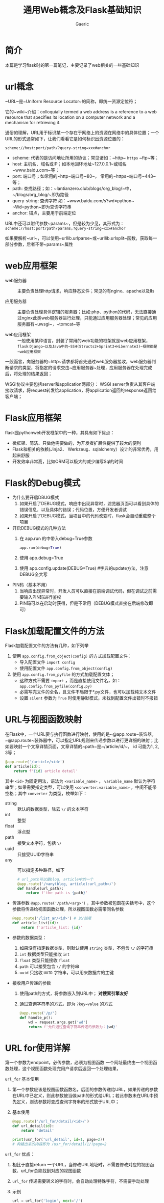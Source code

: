 #+title:通用Web概念及Flask基础知识
#+startup: content
#+author: Gaeric
#+HTML_HEAD: <link href="./worg.css" rel="stylesheet" type="text/css">
#+HTML_HEAD: <link href="/static/css/worg.css" rel="stylesheet" type="text/css">
#+OPTIONS: ^:{}
* 简介
  本篇是学习flask时的第一篇笔记，主要记录了web相关的一些基础知识
* url概念
  ~URL~是~Uniform Resource Locator~的简称，即统一资源定位符；
  
  它的~wiki~介绍：colloquially termed a web address is a reference to a web resource that specifies its location on a computer network and a mechanism for retrieving it.
  
  通俗的理解，URL用于标识某一个存在于网络上的资源在网络中的具体位置；一个URL的形式通常如下，让我们看看它是如何标识出资源位置的：

  ~scheme://host:port/path/?query-string=xxx#anchor~

  - scheme: 代表的是访问地址所用的协议；常见诸如：~http~ ~https~ ~ftp~等；
  - host: 主机名、域名或IP；如本地回环地址~127.0.0.1~或域名~www.baidu.com~等；
  - port: 端口号；如常用的~http~端口号~80~， 常用的~https~端口号~443~等；
  - path: 查找路径；如：~lantianzero.club/blogs/org_blog/~中，~/blogs/org_blog/~即为路径
  - query-string: 查询字符 如：~www.baidu.com/s?wd=python~ ~Wd=python~即为查询字符串
  - anchor: 锚点，主要用于前端定位
    
  URL中还可以附代参数~params~，但是较为少见，其形式为：
  ~scheme://host:port/path/params;?query-string=xxx#anchor~

  如果要解析~url~，可以使用~urllib.urlparse~或~urllib.urlsplit~函数，获取每一部分参数，后者不带~params~属性

* web应用框架
  - web服务器 :: 主要负责处理http请求，响应静态文件；常见的有nginx、apache以及IIs

  - 应用服务器 :: 主要负责处理具体逻辑的服务器；比如:php、python的代码，无法直接通过nginx此类web服务器进行处理，只能通过应用服务器处理；常见的应用服务器有~uwsgi~，~tomcat~等

  - web应用框架 :: 一般使用某种语言，封装了常用的web功能的框架就是web应用框架，~flask~ ~Django~以及Java中的~SSH(Structs2+Sprint3+Hibernate3)~框架都是~web应用框架~

  一般而言，向服务器的~http~请求都将首先通过web服务器接收，web服务器判断请求的类型，将指定的请求交由~应用服务器~处理，应用服务器在处理完成后，将处理的结果返回；
  
  WSGI协议主要包括server和application两部分：
  WSGI server负责从其客户端接收请求，将request转发给application，将application返回的response返回给客户端；
* Flask应用框架
  flask是pythonweb开发框架中的一种，其具有如下优点：
  
  - 微框架、简洁、只做他需要做的，为开发者扩展性提供了较大的便利
  - Flask和相关的依赖(Jinja2、 Werkzeug、sqlalchemy）设计的非常优秀，用起来舒服
  - 开发效率非常高，比如ORM可以极大的减少编写Sql的时间
* Flask的Debug模式
  - 为什么要开启DBUG模式
    1. 如果开启了DEBUG模式，响应中出现异常时，滤览器页面可以看到具体的错误信息，以及具体的错误；代码位置，方便开发者调试
    2. 如果开启了DEBUG模式，当项目中的代码改变时，flask会自动重载整个项目
       
  - 开启DEBUG模式的几种方法
    1. 在 app.run 的中带入debug=True参数
       #+begin_src python
         app.run(debug=True)
       #+end_src
    2. 使用 app.debug=True
    3. 使用 app.config.update(DEBUG=True) #字典的update方法，注意DEBUG全大写
       
  - PIN码（基本不用）
    1. 当响应出现异常时，开发人员可以直接在前端调试代码，但在调试之前需要输入PIN码进行鉴权
    2. PIN码可以在启动时获得，但是不常用（DEBUG模式直接在后端修改即可）
* Flask加载配置文件的方法
  Flask加载配置文件的方法有几种，如下列举
  
  1. 使用 ~app.config.from_object(config)~ 的方式加载配置文件：
     - 导入配置文件 ~import config~
     - 使用配置文件 ~app.config.from_object(config)~

  2. 使用 ~app.config.from_pyfile~ 的方式加载配置文体；
     - 这种方式不需要 ~import~ ，而是直接使用文件名，如： ~app.config.from_pyfile(config.py)~
     - 必需写完文件的全名，且文件不局限于*.py文件，也可以加载纯文本文件
     - 设置 ~silent~ 参数为 ~True~ 时使用静默模式，未找到配置文件出错时不报错
* URL与视图函数映射
  在Flask中，一个URL要与执行函数进行映射，使用的是~@app.route~装饰器，~@app.route~装饰器中，可以指定URL规则来传递参数以进行更详细的映射；比如要映射一个文章详情页面，文章详情的~path~是~/article/id/~， id 可能为1, 2, 3等；
  #+begin_src python
    @app.route('/article/<id>')
    def article(id):
        return f'{id} article detail'
  #+end_src
  
  其中 ~<id>~ 为固定用法，语法为 ~<variable_name>~ ， ~variable_name~ 默认为字符串型；如果需要指定类型，可以使用 ~<converter:variable_name>~ ，中间不能带空格；其中  ~converter~ 为类型，枚举如下：
  
   - string :: 默认的数据类型，除去 ~\/~ 的文本字符
   - int :: 整型
   - float :: 浮点型
   - path :: 接受文本字符，包括 ~\/~
   - uuid :: 只接受UUID字符串
   - any :: 可以指定多种路径，如下
            
     #+begin_src python
       # url_path可以是blog, article中的一个
       @app.route('/<any(blog, article):url_path>/')
       def handle(url_path):
           return f'the path is {path}'
     #+end_src

   - 传递参数
     ~@app.route('/path/<arg>')~ ，其中参数被包函在尖括号中，这个参数将传递给视图函数处理，所以视图函数必需带同名参数
     #+begin_src python
          @app.route('/list_ar/<id>') # 以/结尾
          def article_list(id):
              return f'article_list: {id}'
        #+end_src
        
   - 参数的数据类型：
     1. 如果没有指定数据类型，则默认使用 ~string~ 类型，不包含 ~\/~ 的字符串
     2. ~int~ 数据类型只能接收 ~int~
     3. ~float~ 类型只能接收 ~float~
     4. ~path~ 可以接受包含 ~\/~ 的字符串
     5. ~uuid~ 只接收 ~UUID~ 字符串，可以用来数据库的主键


   - 接收用户传递的参数
     1. 使用path的方式，将参数嵌入到URL中； *对搜索引擎友好*
     2. 通过查询字符串的方式，即为 ~?key=value~ 的方式
        #+begin_src python
          @app.route('/p/')
          def handle_p():
              wd = request.args.get('wd')
              return f'允许通过查询字符串传递的参数为：{wd}'
        #+end_src
* URL for使用详解
  第一个参数为endpoint，必传参数，必须为视图函数
  一个网址最终由一个视图函数处理，这个视图函数处理完用户请求后返回一个处理结果，
  
  ~url_for~ 基本使用
  1. 第一个参数应该是视图函数函数名，后面的参数传递给URL，如果传递的参数在URL中已定义，则此参数被当做path的形式给URL；若此参数未在URL中预先定义，则该参数将变成查询字符串的形式放于URL中；
  2. 基本使用
     #+begin_src python
       @app.route('/url_for/detail/<id>/')
       def url_detail(id):
           return 'detail'

       print(usr_for('url_detail', id=1, page=2))
       # 构建出来的内容即为 /usr_for/detail/1/?page=2
     #+end_src
  
  ~url_for~ 优点：
    1. 相比于直接return 一个URL，当修改URL地址时，不需要修改对应的视图函数，url_for总能找到对应的视图函数
    2. ~url_for~ 传递需要转义的字符时，会自动处理特殊字符，不需要手动处理
    3. 示例
       #+begin_src python
         url = url_for('login', next='/')
         # 会自动将'/'编码，不需要手动去转义
         # url = login/?next=%2F
       #+end_src

* 自定义URL转换器
  - 自定义 ~URL~ 转换器的方式
    1. 实现一个类，继承自 ~BaseConverter~
    2. 在自定义的类中，重写 ~regex~ ，也就是这个变量的正则表达式
    3. 将自定义的类，映射到 ~app.url_map.converters~ 上，比如
       #+begin_src python
         class TelephoneConveter(BaseConverter):
             # 这里要直接将所用的正则表达式赋给 regex
             regex = r'1[85734]\d{9}'

         app.url_map.converters['tel'] = TelephoneConveter
       #+end_src

  - to_python的作用
    使用这个方法得到的返回值，将做为参数传送给视图函数

  - to_url的作用
    这个函数的返回值将会在调用~url_for~的时候生成符合要求的URL形式

  - 注解 :: 
         
    1. ~url_for~函数通过视图函数的函数名找到对应的URL，并可以使用参数为对应的变量；
    2. to_url函数的返回值实际是先对入参进行处理，然后将这个返回值做为参数传送给URL中的变量，由此拼接为完整的URL
    #+begin_src python
      class ListConverter(BaseConverter):
          # to_python 处理定义的参数，并将处理结果返回给视图函数
          def to_python(self, value):
              value = value.split('+')
              return value

          def to_url(self, value):
              print(value)
              # print(url_for('/converter/', boards=value))
              return "hello"

      @app.route('/converter/posts/<list:boards>')
      def converter_post_boards(boards):
          # 传统方式
          # boards = boards.split('+')

          return f"you boards is: {boards}"

      @app.route('/converter/')
      def converter_hello_world():
          print(url_for('converter_post_boards', boards=['a', 'b']))
          return "hello, world"

      # 假设函数如上
      # 当使用 url_for 查找对应的URL时，通过boards传入对应的参数 ['a', 'b']
      # 由于原本boards是list类型，则调用to_url对传入的参数进行处理，即value
      # 返回hello，将这个返回值返回给 URL 的 boards
      # 则最终结果为 converter/posts/hello
    #+end_src
* URL小细节
  1. 同一网段之间访问
     - 默认的IP地址设定为127.0.0.1，其它机器无法访问，需要将host指定为0.0.0.0才能被其它地址访问

  2. 指定端口
     - 为port指定值，即可设定端口号

  3. URL唯一
     - 在定义URL时，一定要记得最后加一个斜杠；如果不加斜杠，但在浏览器中访问加了斜杠的URL时，会导致无法访问；
     - 搜索引擎会将添加斜杠和不加斜杠的视为两个URL，不利于搜索引擎优化

  4. GET请求和POST请求
     - 在网络请求中有许多请求方式，如 ~GET~ ~POST~ ~DELETE~ ~PUT~ 等请求，最常用的是 ~POST~ 和 ~GET~
     - ~GET~ 从指定的资源请求数据。
     - ~POST~ 向指定的资源提交要被处理的数据
     - 关于参数传递
       1. ~GET~ 将参数放到URL中，通过 ~?xxx=xxx~ 的形式传递，由于将参数放到了URL中，安全性不足；
       2. ~POST~ 请求会把参数放到 ~Form Data~ 中；参数处于URL中，可以被抓包获取；因为POST请求可以提交数据，增加了较大的安全风险；

  5. 在flask的route中，默认只使用get方式，如果想使用其它请求方法，需要method参数
* 页面跳转和重定向
  - 永久重定向： http的状态码是301，多用于旧网址被废弃了要转到一个新的网址确保用户的访问；
  - 暂时性重定向： http的状态码是302，表示页面的暂时性跳转，如用于访问前鉴权；

    在flask中，重定向是通过 ~flask.redict(location, code=302)~ 这个函数来实现； ~location~ 表示重定向指向的 ~URL~ ，应该配合之前的 ~url_for()~ 使用， ~code~ 表示重定向的返回码，默认是 302 暂时重定向，可以改为 301 为永久重定向；
    #+begin_src python
      @app.route('/redirect/login/')
      def redirect_login():
          return 'This is login page'

      @app.route('/redirect/profile/')
      def redirect_profile():
          if request.args.get('name'):
              return 'Personal INFO'
          else:
              # return redirect('/redirect/login')
              return redirect(url_for('redirect_login'), code=302)
    #+end_src
* 响应与返回值
  视图函数的返回值会被自动转衡为一个响应对系， ~flask~ 的转换逻辑如下：
  1. 如果返回的是一个合法的响应对象，则直接返回
  2. 如果返回的是一个字符串，那么 ~flask~ 会重新创建一个 ~werkzeug.wrappers.Response~ 对象， ~Rsponse~ 将该字符串作为主体，状态码为 ~200~ ， ~MIME~ 类型为 ~text/html~ ，然后返回该 ~Response~ 对象
  3. 如果返回的是一个元组，元组中的数据类型是 ~response, status, headers~ ， ~status~ 会覆盖默认的 ~200~ 状态码， ~header~ 可以是一个列表或者字母，作为额外消息头
  4. 如果以上条件都不满足， ~Flask~ 会假设返回值是一个合法的 ~WSGI~ 应用程序，此时将返回值通过 ~Response.force_type(rv, request.environ)~ 转换为一个请求对象，并将其返回值做为结果返回；
     
